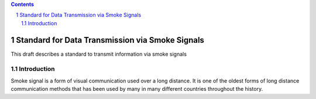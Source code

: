 .. |docName| replace:: draft-doe-smoke-signals-00
.. |ipr| replace:: trust200902
.. |category| replace:: std
.. |titleAbbr| replace:: Standard for Data Transmission via Smoke Signals
.. |abstract| replace:: This draft describes a standard to transmit information via smoke signals
.. |submissionType| replace:: IETF
.. |author[0].fullname| replace:: Jane Doe
.. |author[0].role| replace:: editor
.. |author[0].surname| replace:: Doe
.. |author[0].initials| replace:: J.
.. |author[0].email| replace:: doe@example.org
.. |author[0].country| replace:: New Zealand
.. header::
.. contents::
.. sectnum::

================================================
Standard for Data Transmission via Smoke Signals
================================================

This draft describes a standard to transmit information via smoke signals

Introduction
============

Smoke signal is a form of visual communication used over a long distance. It
is one of the oldest forms of long distance communication methods that has
been used by many in many different countries throughout the history.

